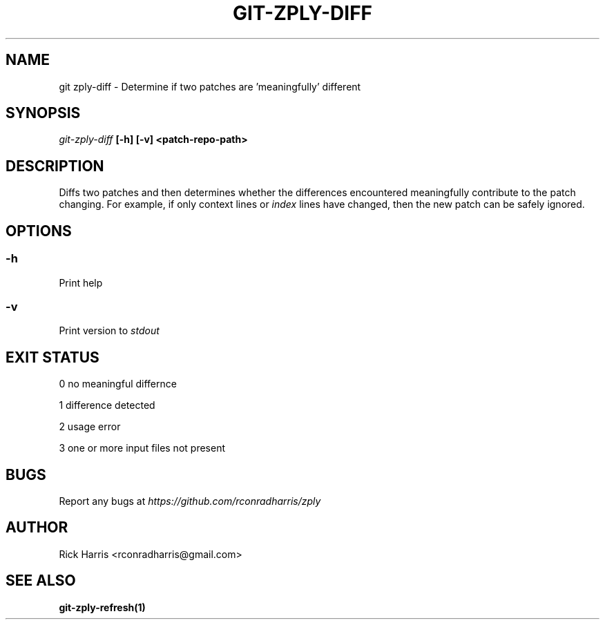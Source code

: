 .TH GIT-ZPLY-DIFF 1 "18 Oct 2014" "git-zply 0.1"
.SH NAME
git zply-diff - Determine if two patches are 'meaningfully' different
.SH SYNOPSIS
.I git-zply-diff
.B
[-h] [-v] <patch-repo-path>
.SH DESCRIPTION
Diffs two patches and then determines whether the differences encountered
meaningfully contribute to the patch changing. For example, if only context
lines or
.I index
lines have changed, then the new patch can be safely ignored.
.SH OPTIONS
.SS -h
Print help
.SS -v
Print version to
.I stdout
.SH EXIT STATUS
.P
0 no meaningful differnce
.P
1 difference detected
.P
2 usage error
.P
3 one or more input files not present
.SH BUGS
Report any bugs at
.I https://github.com/rconradharris/zply
.SH AUTHOR
Rick Harris <rconradharris@gmail.com>
.SH SEE ALSO
.B git-zply-refresh(1)

